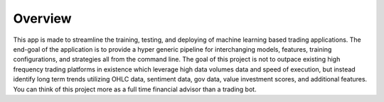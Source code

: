 Overview
========

This app is made to streamline the training, testing, and deploying of machine learning based trading applications. The end-goal of the application is to provide a hyper generic pipeline for interchanging models, features, training configurations, and strategies all from the command line. The goal of this project is not to outpace existing high frequency trading platforms in existence which leverage high data volumes data and speed of execution, but instead identify long term trends utilizing OHLC data, sentiment data, gov data, value investment scores, and additional features. You can think of this project more as a full time financial advisor than a trading bot. 